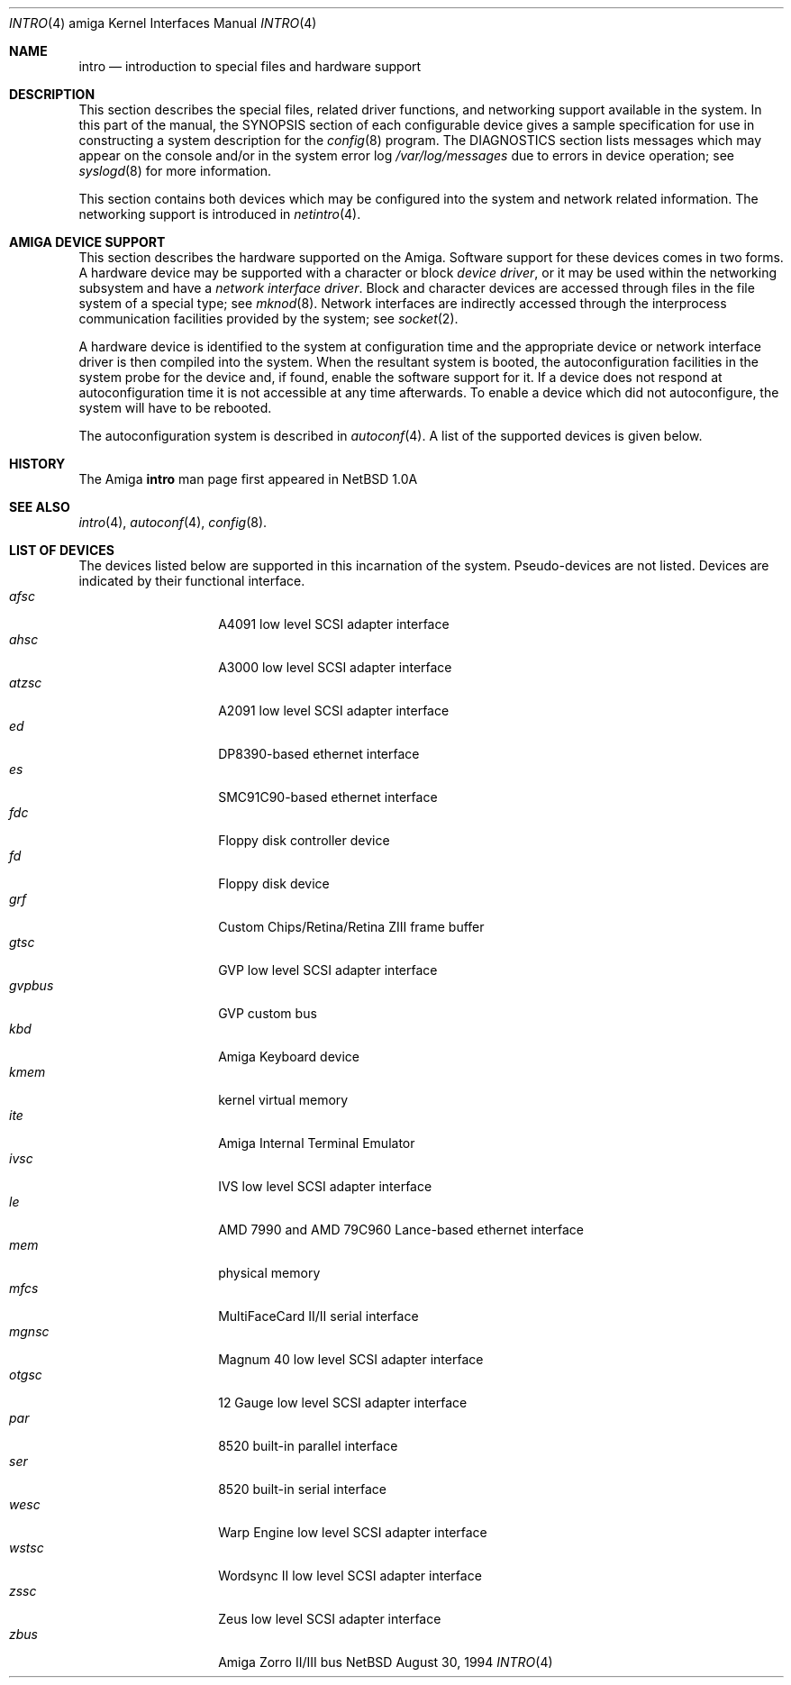 .\"	$NetBSD: intro.4,v 1.4 1997/03/28 00:29:35 veego Exp $
.\"
.\" Copyright (c) 1990, 1991 Regents of the University of California.
.\" All rights reserved.
.\"
.\" Redistribution and use in source and binary forms, with or without
.\" modification, are permitted provided that the following conditions
.\" are met:
.\" 1. Redistributions of source code must retain the above copyright
.\"    notice, this list of conditions and the following disclaimer.
.\" 2. Redistributions in binary form must reproduce the above copyright
.\"    notice, this list of conditions and the following disclaimer in the
.\"    documentation and/or other materials provided with the distribution.
.\" 3. All advertising materials mentioning features or use of this software
.\"    must display the following acknowledgement:
.\"	This product includes software developed by the University of
.\"	California, Berkeley and its contributors.
.\" 4. Neither the name of the University nor the names of its contributors
.\"    may be used to endorse or promote products derived from this software
.\"    without specific prior written permission.
.\"
.\" THIS SOFTWARE IS PROVIDED BY THE REGENTS AND CONTRIBUTORS ``AS IS'' AND
.\" ANY EXPRESS OR IMPLIED WARRANTIES, INCLUDING, BUT NOT LIMITED TO, THE
.\" IMPLIED WARRANTIES OF MERCHANTABILITY AND FITNESS FOR A PARTICULAR PURPOSE
.\" ARE DISCLAIMED.  IN NO EVENT SHALL THE REGENTS OR CONTRIBUTORS BE LIABLE
.\" FOR ANY DIRECT, INDIRECT, INCIDENTAL, SPECIAL, EXEMPLARY, OR CONSEQUENTIAL
.\" DAMAGES (INCLUDING, BUT NOT LIMITED TO, PROCUREMENT OF SUBSTITUTE GOODS
.\" OR SERVICES; LOSS OF USE, DATA, OR PROFITS; OR BUSINESS INTERRUPTION)
.\" HOWEVER CAUSED AND ON ANY THEORY OF LIABILITY, WHETHER IN CONTRACT, STRICT
.\" LIABILITY, OR TORT (INCLUDING NEGLIGENCE OR OTHERWISE) ARISING IN ANY WAY
.\" OUT OF THE USE OF THIS SOFTWARE, EVEN IF ADVISED OF THE POSSIBILITY OF
.\" SUCH DAMAGE.
.\"
.\"     from: @(#)intro.4	5.2 (Berkeley) 3/27/91
.\"
.Dd August 30, 1994
.Dt INTRO 4 amiga
.Os NetBSD
.Sh NAME
.Nm intro
.Nd introduction to special files and hardware support
.Sh DESCRIPTION
This section describes the special files, related driver functions,
and networking support
available in the system.
In this part of the manual, the
.Tn SYNOPSIS
section of
each configurable device gives a sample specification
for use in constructing a system description for the
.Xr config 8
program.
The
.Tn DIAGNOSTICS
section lists messages which may appear on the console
and/or in the system error log
.Pa /var/log/messages
due to errors in device operation;
see
.Xr syslogd 8
for more information.
.Pp
This section contains both devices
which may be configured into the system
and network related information.
The networking support is introduced in
.Xr netintro 4 .
.Sh AMIGA DEVICE SUPPORT
This section describes the hardware supported on the
.Tn Amiga .
Software support for these devices comes in two forms.  A hardware
device may be supported with a character or block
.Em device driver ,
or it may be used within the networking subsystem and have a
.Em network interface driver .
Block and character devices are accessed through files in the file
system of a special type; see
.Xr mknod 8 .
Network interfaces are indirectly accessed through the interprocess
communication facilities provided by the system; see
.Xr socket 2 .
.Pp
A hardware device is identified to the system at configuration time
and the appropriate device or network interface driver is then compiled
into the system.  When the resultant system is booted, the
autoconfiguration facilities in the system probe for the device
and, if found, enable the software support for it.
If a device does not respond at autoconfiguration
time it is not accessible at any time afterwards.
To enable a device which did not autoconfigure,
the system will have to be rebooted.
.Pp
The autoconfiguration system is described in
.Xr autoconf 4 .
A list of the supported devices is given below.
.Sh HISTORY
The
.Tn Amiga
.Nm intro
man page first appeared in
.Nx 1.0a
.Sh SEE ALSO
.Xr intro 4 ,
.Xr autoconf 4 ,
.Xr config 8 .
.Sh LIST OF DEVICES
The devices listed below are supported in this incarnation of
the system.  Pseudo-devices are not listed.
Devices are indicated by their functional interface.
.Bl -tag -width "xxxxxx" -compact -offset indent
.It Em afsc
A4091 low level SCSI adapter interface
.It Em ahsc
A3000 low level SCSI adapter interface
.It Em atzsc
A2091 low level SCSI adapter interface
.It Em ed
DP8390-based ethernet interface
.It Em es
SMC91C90-based ethernet interface
.It Em fdc
Floppy disk controller device
.It Em fd
Floppy disk device
.It Em grf
Custom Chips/Retina/Retina ZIII frame buffer
.It Em gtsc
GVP low level SCSI adapter interface
.It Em gvpbus
GVP custom bus
.It Em kbd
Amiga Keyboard device
.It Em kmem
kernel virtual memory
.It Em ite
Amiga Internal Terminal Emulator
.It Em ivsc
IVS low level SCSI adapter interface
.It Em le
AMD 7990 and AMD 79C960 Lance-based ethernet interface
.It Em mem
physical memory
.It Em mfcs
MultiFaceCard II/II serial interface
.It Em mgnsc
Magnum 40 low level SCSI adapter interface
.It Em otgsc
12 Gauge low level SCSI adapter interface
.It Em par
8520 built-in parallel interface
.It Em ser
8520 built-in serial interface
.It Em wesc
Warp Engine low level SCSI adapter interface
.It Em wstsc
Wordsync II low level SCSI adapter interface
.It Em zssc
Zeus low level SCSI adapter interface
.It Em zbus
Amiga Zorro II/III bus
.El
